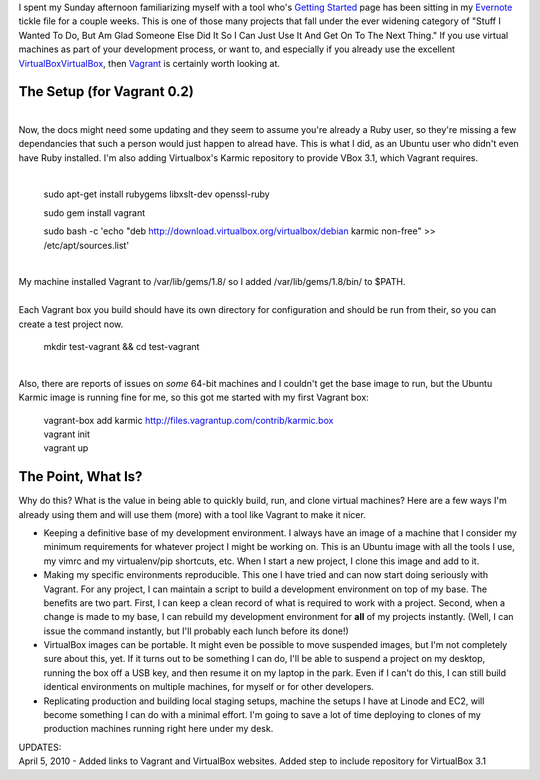 | I spent my Sunday afternoon familiarizing myself with a tool who's
  `Getting
  Started <http://vagrantup.com/docs/getting-started/index.html>`__ page
  has been sitting in my `Evernote <http://evernote.com/>`__ tickle file
  for a couple weeks. This is one of those many projects that fall under
  the ever widening category of "Stuff I Wanted To Do, But Am Glad
  Someone Else Did It So I Can Just Use It And Get On To The Next
  Thing." If you use virtual machines as part of your development
  process, or want to, and especially if you already use the excellent
  `VirtualBoxVirtualBox <http://virtualbox.org/>`__, then
  `Vagrant <http://vagrantup.com/>`__ is certainly worth looking at.

The Setup (for Vagrant 0.2)
~~~~~~~~~~~~~~~~~~~~~~~~~~~

| 

.. container::

   Now, the docs might need some updating and they seem to assume you're
   already a Ruby user, so they're missing a few dependancies that such
   a person would just happen to alread have. This is what I did, as an
   Ubuntu user who didn't even have Ruby installed. I'm also adding
   Virtualbox's Karmic repository to provide VBox 3.1, which Vagrant
   requires.

| 

   sudo apt-get install rubygems libxslt-dev openssl-ruby

   .. container::

      sudo gem install vagrant

   sudo bash -c 'echo "deb
   http://download.virtualbox.org/virtualbox/debian karmic non-free" >>
   /etc/apt/sources.list'

| 

.. container::

   My machine installed Vagrant to /var/lib/gems/1.8/ so I added
   /var/lib/gems/1.8/bin/ to $PATH.

| 
| Each Vagrant box you build should have its own directory for
  configuration and should be run from their, so you can create a test
  project now.

   .. container::

      mkdir test-vagrant && cd test-vagrant

| 

.. container::

   Also, there are reports of issues on *some* 64-bit machines and I
   couldn't get the base image to run, but the Ubuntu Karmic image is
   running fine for me, so this got me started with my first Vagrant
   box:

..

   .. container::

      vagrant-box add karmic
      http://files.vagrantup.com/contrib/karmic.box

   .. container::

      vagrant init

   .. container::

      vagrant up

The Point, What Is?
~~~~~~~~~~~~~~~~~~~

| Why do this? What is the value in being able to quickly build, run,
  and clone virtual machines? Here are a few ways I'm already using them
  and will use them (more) with a tool like Vagrant to make it nicer.

-  Keeping a definitive base of my development environment. I always
   have an image of a machine that I consider my minimum requirements
   for whatever project I might be working on. This is an Ubuntu image
   with all the tools I use, my vimrc and my virtualenv/pip shortcuts,
   etc. When I start a new project, I clone this image and add to it.
-  Making my specific environments reproducible. This one I have tried
   and can now start doing seriously with Vagrant. For any project, I
   can maintain a script to build a development environment on top of my
   base. The benefits are two part. First, I can keep a clean record of
   what is required to work with a project. Second, when a change is
   made to my base, I can rebuild my development environment for **all**
   of my projects instantly. (Well, I can issue the command instantly,
   but I'll probably each lunch before its done!)
-  VirtualBox images can be portable. It might even be possible to move
   suspended images, but I'm not completely sure about this, yet. If it
   turns out to be something I can do, I'll be able to suspend a project
   on my desktop, running the box off a USB key, and then resume it on
   my laptop in the park. Even if I can't do this, I can still build
   identical environments on multiple machines, for myself or for other
   developers.
-  Replicating production and building local staging setups, machine the
   setups I have at Linode and EC2, will become something I can do with
   a minimal effort. I'm going to save a lot of time deploying to clones
   of my production machines running right here under my desk.

.. container::

.. container::

   UPDATES:

.. container::

   April 5, 2010 - Added links to Vagrant and VirtualBox websites. Added
   step to include repository for VirtualBox 3.1
